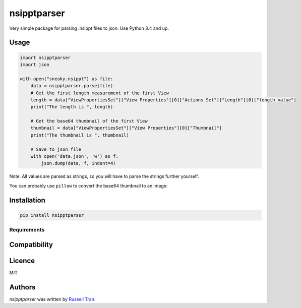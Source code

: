 nsipptparser
============

.. image:: https://img.shields.io/pypi/v/nsipptparser.svg
    :target: https://pypi.python.org/pypi/nsipptparser
    :alt: Latest PyPI version

.. image:: https://travis-ci.org/kragniz/cookiecutter-pypackage-minimal.png
   :target: https://travis-ci.org/kragniz/cookiecutter-pypackage-minimal
   :alt: Latest Travis CI build status
   

Very simple package for parsing .nsippt files to json. Use Python 3.4 and up.

Usage
-----
.. code-block:: python

    import nsipptparser
    import json
    
    with open("sneaky.nsippt") as file:
        data = nsipptparser.parse(file)
        # Get the first length measurement of the first View
        length = data["ViewPropertiesSet"]["View Properties"][0]["Actions Set"]["Length"][0]["length value"]
        print("The length is ", length)
        
        # Get the base64 thumbnail of the first View
        thumbnail = data["ViewPropertiesSet"]["View Properties"][0]["Thumbnail"]
        print("The thumbnail is ", thumbnail)
        
        # Save to json file
        with open('data.json', 'w') as f:
            json.dump(data, f, indent=4)

Note: All values are parsed as strings, so you will have to parse the strings further yourself.

You can probably use ``pillow`` to convert the base64 thumbnail to an image:

.. image:: ./example/thumbnail.jpg
            
Installation
------------
.. code-block:: shell

    pip install nsipptparser

Requirements
^^^^^^^^^^^^

Compatibility
-------------

Licence
-------
MIT

Authors
-------

`nsipptparser` was written by `Russell Tran <tranrl@stanford.edu>`_.
